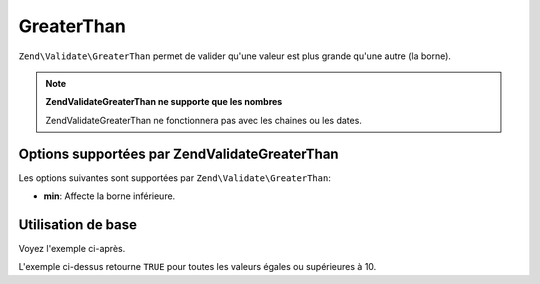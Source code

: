 .. EN-Revision: none
.. _zend.validator.set.greaterthan:

GreaterThan
===========

``Zend\Validate\GreaterThan`` permet de valider qu'une valeur est plus grande qu'une autre (la borne).

.. note::

   **Zend\Validate\GreaterThan ne supporte que les nombres**

   Zend\Validate\GreaterThan ne fonctionnera pas avec les chaines ou les dates.

.. _zend.validator.set.greaterthan.options:

Options supportées par Zend\Validate\GreaterThan
------------------------------------------------

Les options suivantes sont supportées par ``Zend\Validate\GreaterThan``:

- **min**: Affecte la borne inférieure.

.. _zend.validator.set.greaterthan.basic:

Utilisation de base
-------------------

Voyez l'exemple ci-après.

.. code-block:: php
   :linenos:

   $valid  = new Zend\Validate\GreaterThan(array('min' => 10));
   $value  = 10;
   $return = $valid->isValid($value);
   // retourne true

L'exemple ci-dessus retourne ``TRUE`` pour toutes les valeurs égales ou supérieures à 10.


